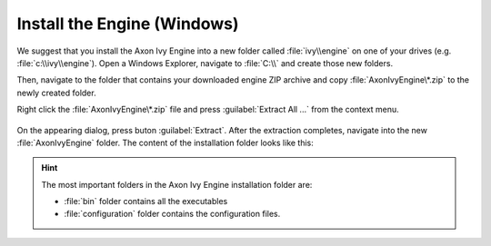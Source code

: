 Install the Engine (Windows)
----------------------------

We suggest that you install the Axon Ivy Engine into a new folder called
:file:`ivy\\engine` on one of your drives (e.g. :file:`c:\\ivy\\engine`). Open a
Windows Explorer, navigate to :file:`C:\\` and create those new folders.

Then, navigate to the folder that contains your downloaded engine ZIP archive
and copy :file:`AxonIvyEngine\*.zip` to the newly created folder.

Right click the :file:`AxonIvyEngine\*.zip` file and press :guilabel:`Extract
All ...` from the context menu.

.. figure:: /_images/engine-getting-started/unzip-windows.png

On the appearing dialog, press buton :guilabel:`Extract`. After the extraction
completes, navigate into the new :file:`AxonIvyEngine` folder. The content of
the installation folder looks like this:

.. figure:: /_images/engine-getting-started/engine-folder.png

.. Hint:: 
  The most important folders in the Axon Ivy Engine installation folder are:

  * :file:`bin` folder contains all the executables
  * :file:`configuration` folder contains the configuration files.
